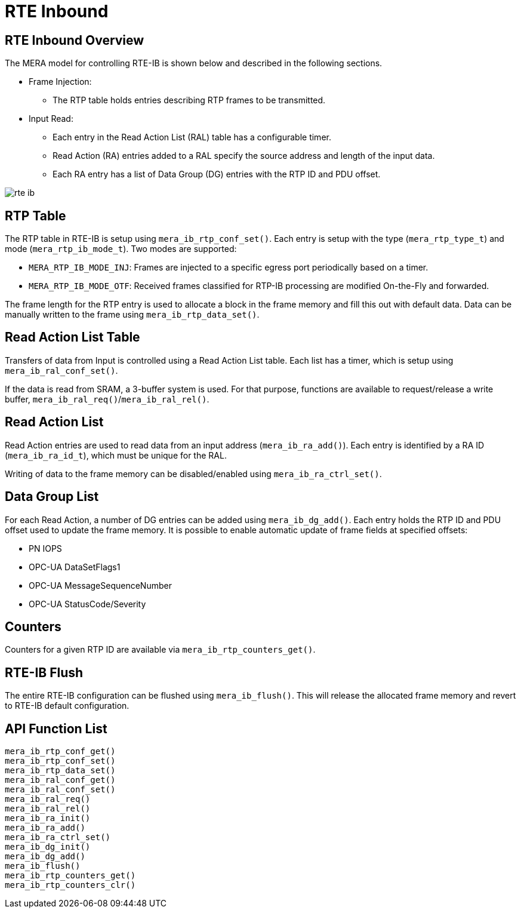 // Copyright (c) 2004-2020 Microchip Technology Inc. and its subsidiaries.
// SPDX-License-Identifier: MIT

:sectnumlevels: 5
:toclevels: 5

= RTE Inbound

== RTE Inbound Overview
The MERA model for controlling RTE-IB is shown below and described in the following
sections.

* Frame Injection:
** The RTP table holds entries describing RTP frames to be transmitted.
* Input Read:
** Each entry in the Read Action List (RAL) table has a configurable timer.
** Read Action (RA) entries added to a RAL specify the source address and length of the
input data.
** Each RA entry has a list of Data Group (DG) entries with the RTP ID and PDU offset.

image::./rte_ib.svg[align=center]

== RTP Table
The RTP table in RTE-IB is setup using `mera_ib_rtp_conf_set()`. Each entry is setup with
the type (`mera_rtp_type_t`) and mode (`mera_rtp_ib_mode_t`). Two modes are supported:

* `MERA_RTP_IB_MODE_INJ`: Frames are injected to a specific egress port periodically based
on a timer.
* `MERA_RTP_IB_MODE_OTF`: Received frames classified for RTP-IB processing are modified
On-the-Fly and forwarded.

The frame length for the RTP entry is used to allocate a block in the frame memory and fill
this out with default data. Data can be manually written to the frame using
`mera_ib_rtp_data_set()`.

== Read Action List Table
Transfers of data from Input is controlled using a Read Action List table. Each list has a
timer, which is setup using `mera_ib_ral_conf_set()`.

If the data is read from SRAM, a 3-buffer system is used. For that purpose, functions are
available to request/release a write buffer, `mera_ib_ral_req()`/`mera_ib_ral_rel()`.

== Read Action List
Read Action entries are used to read data from an input address (`mera_ib_ra_add()`). Each
entry is identified by a RA ID (`mera_ib_ra_id_t`), which must be unique for the RAL.

Writing of data to the frame memory can be disabled/enabled using `mera_ib_ra_ctrl_set()`.

== Data Group List
For each Read Action, a number of DG entries can be added using `mera_ib_dg_add()`. Each
entry holds the RTP ID and PDU offset used to update the frame memory. It is possible to
enable automatic update of frame fields at specified offsets:

* PN IOPS
* OPC-UA DataSetFlags1
* OPC-UA MessageSequenceNumber
* OPC-UA StatusCode/Severity

== Counters
Counters for a given RTP ID are available via `mera_ib_rtp_counters_get()`.

== RTE-IB Flush
The entire RTE-IB configuration can be flushed using `mera_ib_flush()`. This will release
the allocated frame memory and revert to RTE-IB default configuration.

== API Function List
`mera_ib_rtp_conf_get()` +
`mera_ib_rtp_conf_set()` +
`mera_ib_rtp_data_set()` +
`mera_ib_ral_conf_get()` +
`mera_ib_ral_conf_set()` +
`mera_ib_ral_req()` +
`mera_ib_ral_rel()` +
`mera_ib_ra_init()` +
`mera_ib_ra_add()` +
`mera_ib_ra_ctrl_set()` +
`mera_ib_dg_init()` +
`mera_ib_dg_add()` +
`mera_ib_flush()` +
`mera_ib_rtp_counters_get()` +
`mera_ib_rtp_counters_clr()`


